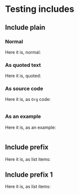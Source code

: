 * Testing includes
** Include plain
*** Normal
	Here it is, normal:
	#+INCLUDE: "sub/plain.org" :minlevel 4

*** As quoted text
	Here it is, quoted:
	#+INCLUDE: "sub/plain.org" quote

*** As source code
	Here it is, as =Org= code:
	#+INCLUDE: "sub/plain.org" src org

*** As an example
	Here it is, as an example:
	#+INCLUDE: "sub/plain.org" example

** Include prefix
	Here it is, as list items:
	#+INCLUDE: "sub/prefix.org" :prefix "   + "

** Include prefix 1
	Here it is, as list items:
	#+INCLUDE: "sub/prefix1.org" :prefix1 "   + " :prefix "     "